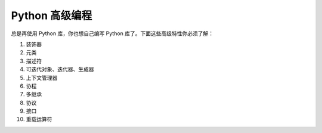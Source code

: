 .. _highlevel:

Python 高级编程
=========================

总是再使用 Python 库，你也想自己编写 Python 库了。下面这些高级特性你必须了解：

1. 装饰器

2. 元类

3. 描述符

4. 可迭代对象、迭代器、生成器

5. 上下文管理器

6. 协程

#. 多继承

#. 协议

#. 接口

#. 重载运算符